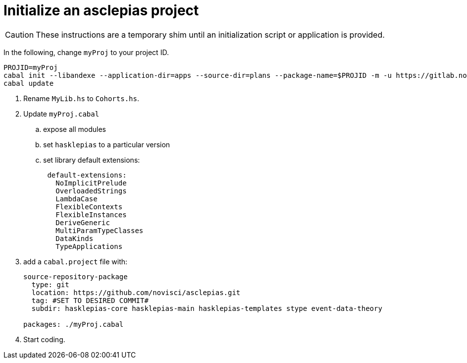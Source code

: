 :navtitle: Initialize new project
:description: How to initialize a new asclepias project

= Initialize an asclepias project

[CAUTION]
These instructions are a temporary shim
until an initialization script or application is provided.

In the following,
change `myProj` to your project ID.

[source,haskell]
----
PROJID=myProj
cabal init --libandexe --application-dir=apps --source-dir=plans --package-name=$PROJID -m -u https://gitlab.novisci.com/nsResearch/$PROJID -d hasklepias 
cabal update
----

. Rename `MyLib.hs` to `Cohorts.hs`.
. Update `myProj.cabal`
.. expose all modules
.. set `hasklepias` to a particular version
.. set library default extensions:
+
----
 default-extensions: 
   NoImplicitPrelude
   OverloadedStrings
   LambdaCase
   FlexibleContexts
   FlexibleInstances
   DeriveGeneric
   MultiParamTypeClasses
   DataKinds
   TypeApplications
----
. add a `cabal.project` file with:
+
----
source-repository-package
  type: git
  location: https://github.com/novisci/asclepias.git
  tag: #SET TO DESIRED COMMIT#
  subdir: hasklepias-core hasklepias-main hasklepias-templates stype event-data-theory

packages: ./myProj.cabal
----
. Start coding.
